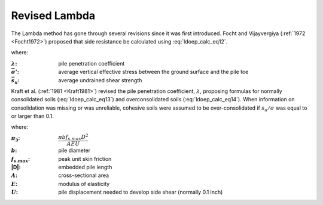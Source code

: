 
Revised Lambda
==============

The Lambda method has gone through several revisions since it was first introduced. Focht and Vijayvergiya (:ref:`1972 <Focht1972>`) proposed that side resistance be calculated using :eq:`ldoep_calc_eq12`.



.. math::
   :label: ldoep_calc_eq12

   R_s = \sum f_s A_s = \sum \lambda \, (\bar{\sigma'} + 2 \bar{s_u}) \, A_s


where:

.. |lambda| replace:: :math:`\lambda`
.. |sigma_p| replace:: :math:`\bar{\sigma'}`
.. |su_bar| replace:: :math:`\bar{s_u}`


:|lambda|: pile penetration coefficient
:|sigma_p|: average vertical effective stress between the ground surface and the pile toe
:|su_bar|: average undrained shear strength


Kraft et al. (:ref:`1981 <Kraft1981>`) revised the pile penetration coefficient, :math:`\lambda`, proposing formulas for normally consolidated soils (:eq:`ldoep_calc_eq13`) and overconsolidated soils (:eq:`ldoep_calc_eq14`). When information on consolidation was missing or was unreliable, cohesive soils were assumed to be over-consolidated if :math:`s_u/\sigma` was equal to or larger than 0.1.


.. math::
   :label: ldoep_calc_eq13

   \lambda = 0.178 - 0.016 \ln \pi_3


.. math::
   :label: ldoep_calc_eq14

   \lambda = 0.232 - 0.032 \ln \pi_3


where:

.. |pi3| replace:: :math:`\pi_3`
.. |pi3_eq| replace:: :math:`\dfrac{\pi b f_{s.max}D^2 }{AEU}`
.. |b| replace:: :math:`b`
.. |fs_max| replace:: :math:`f_{s.max}`
.. |A| replace:: :math:`A`
.. |E| replace:: :math:`E`
.. |U| replace:: :math:`U`

:|pi3|: |pi3_eq|
:|b|: pile diameter
:|fs_max|: peak unit skin friction
:|D|: embedded pile length
:|A|: cross-sectional area
:|E|: modulus of elasticity
:|U|: pile displacement needed to develop side shear (normally 0.1 inch)
